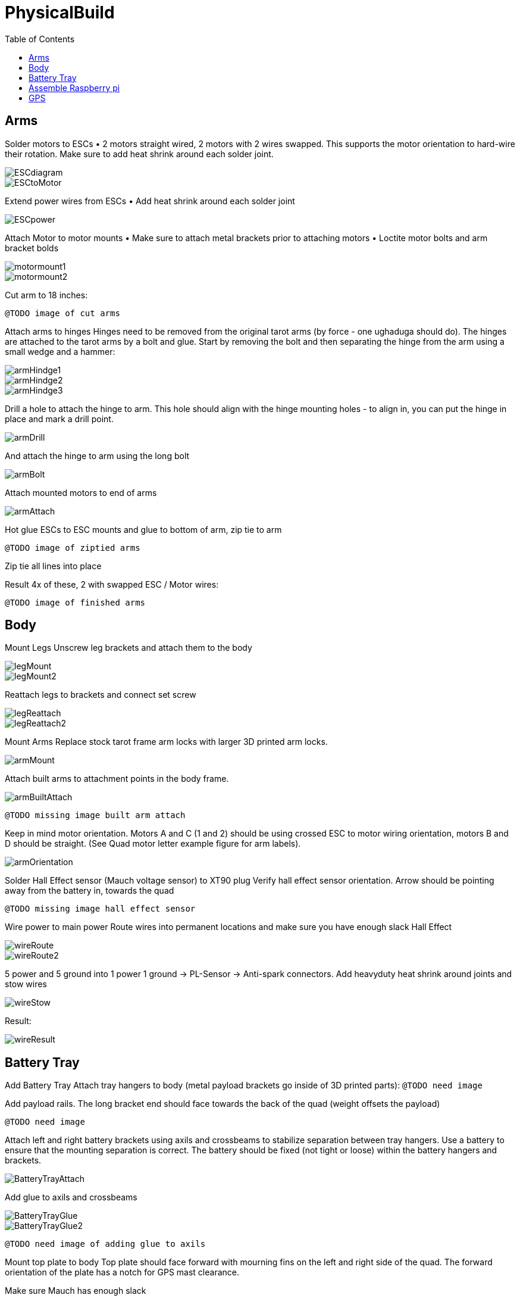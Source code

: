 = PhysicalBuild
:toc:

== Arms

Solder motors to ESCs
• 2 motors straight wired, 2 motors with 2 wires swapped.  This supports the motor orientation to hard-wire their rotation.  Make sure to add heat shrink around each solder joint.

image::resources/PhysicalBuild/ESCdiagram.png[]
image::resources/PhysicalBuild/ESCtoMotor.png[]
Extend power wires from ESCs
• Add heat shrink around each solder joint

image::resources/PhysicalBuild/ESCpower.png[]

Attach Motor to motor mounts
• Make sure to attach metal brackets prior to attaching motors
• Loctite motor bolts and arm bracket bolds

image::resources/PhysicalBuild/motormount1.png[]
image::resources/PhysicalBuild/motormount2.png[]

Cut arm to 18 inches:

`@TODO image of cut arms`

Attach arms to hinges
Hinges need to be removed from the original tarot arms (by force - one ughaduga should do). The hinges are attached to the tarot arms by a bolt and glue.  Start by removing the bolt and then separating the hinge from the arm using a small wedge and a hammer:

image::resources/PhysicalBuild/armHindge1.png[]
image::resources/PhysicalBuild/armHindge2.png[]
image::resources/PhysicalBuild/armHindge3.png[]

Drill a hole to attach the hinge to arm.  This hole should align with the hinge mounting holes -  to align in, you can put the hinge in place and mark a drill point.

image::resources/PhysicalBuild/armDrill.png[]

And attach the hinge to arm using the long bolt

image::resources/PhysicalBuild/armBolt.png[]


Attach mounted motors to end of arms

image::resources/PhysicalBuild/armAttach.png[]

Hot glue ESCs to ESC mounts and glue to bottom of arm, zip tie to arm

`@TODO image of ziptied arms`

Zip tie all lines into place

Result
4x of these, 2 with swapped ESC / Motor wires:

`@TODO image of finished arms`


== Body

Mount Legs
Unscrew leg brackets and attach them to the body

image::resources/PhysicalBuild/legMount.png[]
image::resources/PhysicalBuild/legMount2.png[]

Reattach legs to brackets and connect set screw

image::resources/PhysicalBuild/legReattach.png[]
image::resources/PhysicalBuild/legReattach2.png[]
Mount Arms
Replace stock tarot frame arm locks with larger 3D printed arm locks.

image::resources/PhysicalBuild/armMount.png[]
Attach built arms to attachment points in the body frame.

image::resources/PhysicalBuild/armBuiltAttach.png[]

`@TODO missing image built arm attach`

Keep in mind motor orientation.  Motors A and C (1 and 2) should be using crossed ESC to motor wiring orientation, motors B and D should be straight. (See Quad motor letter example figure for arm labels).

image::resources/PhysicalBuild/armOrientation.jpg[]


Solder Hall Effect sensor (Mauch voltage sensor) to XT90 plug
Verify hall effect sensor orientation.  Arrow should be pointing away from the battery in, towards the quad

`@TODO missing image hall effect sensor`

Wire power to main power
Route wires into permanent locations and make sure you have enough slack
Hall Effect

image::resources/PhysicalBuild/wireRoute.jpg[]
image::resources/PhysicalBuild/wireRoute2.png[]
5 power and 5 ground into 1 power 1 ground -> PL-Sensor -> Anti-spark connectors.  Add heavyduty heat shrink around joints and stow wires

image::resources/PhysicalBuild/wireStow.png[]
Result:

image::resources/PhysicalBuild/wireResult.jpg[]

==  Battery Tray
Add Battery Tray
Attach tray hangers to body (metal payload brackets go inside of 3D printed parts):
`@TODO need image`

Add payload rails.  The long bracket end should face towards the back of the quad (weight offsets the payload)

`@TODO need image`

Attach left and right battery brackets using axils and crossbeams to stabilize separation between tray hangers.  Use a battery to ensure that the mounting separation is correct.  The battery should be fixed (not tight or loose) within the battery hangers and brackets.

image::resources/PhysicalBuild/BatteryTrayAttach.png[]
Add glue to axils and crossbeams

image::resources/PhysicalBuild/BatteryTrayGlue.png[]
image::resources/PhysicalBuild/BatteryTrayGlue2.png[]

`@TODO need image of adding glue to axils`

Mount top plate to body
Top plate should face forward with mourning fins on the left and right side of the quad.  The forward orientation of the plate has a notch for GPS mast clearance.

Make sure Mauch has enough slack

`@TODO missing image Mauch slack check`

Widen holes in body to accept bolt

image::resources/PhysicalBuild/WidenHoles.jpg[]


Screw top plate to body with rubber dampeners sandwich between top plate and body

image::resources/PhysicalBuild/screwTopPlate.png[]
image::resources/PhysicalBuild/screwTopPlate2.jpg[]

Mount pixhawk
Tape Pixhawk down to secondary top plate in corners

image::resources/PhysicalBuild/TapePixhawk.png[]

Glue secondary top plate to top plate with vibration gel

`@TODO need image`

== Assemble Raspberry pi

image::resources/PhysicalBuild/pi.jpg[]

Solder in mounting leads

image::resources/PhysicalBuild/piHatSolder.jpg[]
Wire indicator LED to hat (LED should have note facing forward)

image::resources/PhysicalBuild/PiLedResistor.jpg[]
Solder power jumpers

image::resources/PhysicalBuild/piHatJumper.jpg[]
Attach to Raspperry PI using plastic standoffs

image::resources/PhysicalBuild/PiStandoff.jpg[]

Ziptie down Raspberry pi
Use large ziptie as “belt”, second small ziptie in corner

image::resources/PhysicalBuild/piZiptie.png[]
Ziptie down mauch power supply
Small zip ties in 4 corners

image::resources/PhysicalBuild/mauchPowerZiptie.png[]
Wire mauch to pixhawk power 1 and power 2

image::resources/PhysicalBuild/mauchPixhawkPower.png[]
`@TODO double check this image`

Mount power button and wire to Mauch

image::resources/PhysicalBuild/powerButton.png[]
Wire hall effect sensor (voltage sensor) to Mauch

`@TODO need image`

Run ESC control lines to pixhawk
The motor orientation shoudl already be set, but wiring the control lines tot he pixhawk must be done in the specified order: [A,C,D,B] -> [1,2,3,4]

https://ardupilot.org/copter/docs/connect-escs-and-motors.html#checking-the-motor-numbering-with-the-mission-planner-motor-test

image::resources/PhysicalBuild/motorLayout.png[]

Wire telemetry and radio control to pixhawk, velcro to the bottom

`@TODO need image`

image::resources/PhysicalBuild/radio.jpg[]
image::resources/PhysicalBuild/telemetry.jpg[]

== GPS
`@TODO update images for new GPS MAST`

Assemble GPS stand and mount to front corner of frame
Glue together GPS stand structure.  Verify length will fold down accommodating GPS wire length.

`@TODO need image for GPS wire length`


Attach stand structure to the bottom bracket (add tightener before screwing together):

Mount bottom bracket to the frame.  Keep in mind the orientation of the bolt and angle of the GPS arm.  The arm should tilt in towards the center but face forward and the bolt should face outward for accessibility.  Be sure to add Loctite


Mount GPS device

Wire to Pixhawk GPS, lidar, etc

Wire to raspberry pi pixhawk uart, sba5 usb

Wire in LiDAR

image::resources/PhysicalBuild/LiDAR1.jpg[]
image::resources/PhysicalBuild/LiDAR2.jpg[]
image::resources/PhysicalBuild/LiDAR3.jpg[]
image::resources/PhysicalBuild/I2C_1.png[]

https://docs.px4.io/v1.9.0/en/sensor/lidar_lite.html

image::resources/PhysicalBuild/I2C.png[]
https://ardupilot.org/copter/docSebas/common-pixhawk-overview.html#i2c